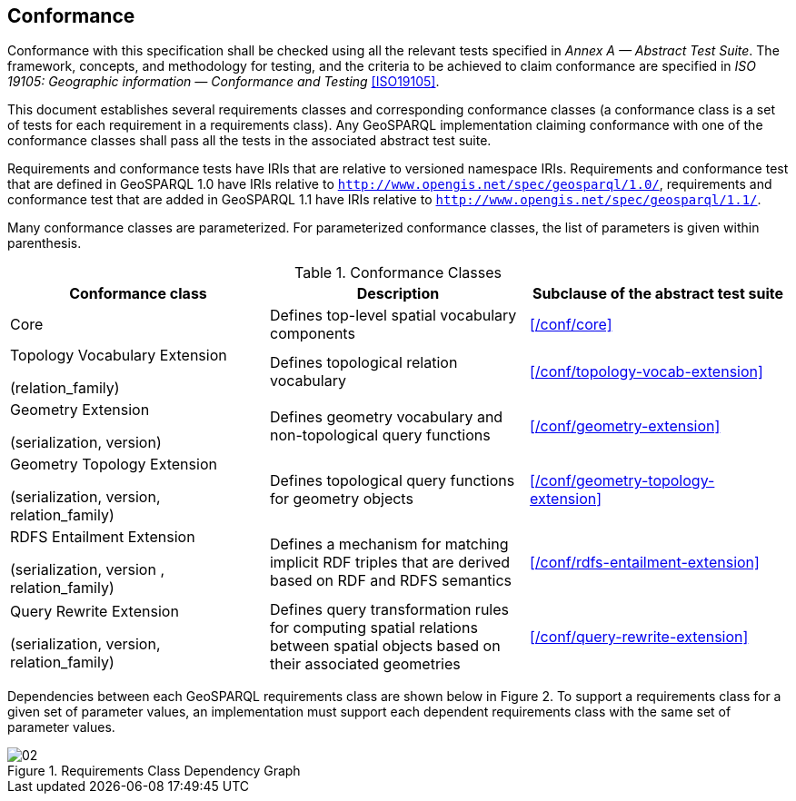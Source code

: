 == Conformance
Conformance with this specification shall be checked using all the relevant tests specified in _Annex A — Abstract Test Suite_. The framework, concepts, and methodology for testing, and the criteria to be achieved to claim conformance are specified in _ISO 19105: Geographic information — Conformance and Testing_ <<ISO19105>>.

This document establishes several requirements classes and corresponding conformance classes (a conformance class is a set of tests for each requirement in a requirements class). Any GeoSPARQL implementation claiming conformance with one of the conformance classes shall pass all the tests in the associated abstract test suite.

Requirements and conformance tests have IRIs that are relative to versioned namespace IRIs. Requirements and conformance test that are defined in GeoSPARQL 1.0 have IRIs relative to  `http://www.opengis.net/spec/geosparql/1.0/`, requirements and conformance test that are added in GeoSPARQL 1.1 have IRIs relative to  `http://www.opengis.net/spec/geosparql/1.1/`.

Many conformance classes are parameterized. For parameterized conformance classes, the list of parameters is given within parenthesis.

[#conformance_classes,%autowidth]
.Conformance Classes
|===
|Conformance class | Description | Subclause of the abstract test suite

|Core | Defines top-level spatial vocabulary components | xref:/conf/core[]
|Topology Vocabulary Extension 

(relation_family) 

| Defines topological relation vocabulary | xref:/conf/topology-vocab-extension[]
|Geometry Extension 

(serialization, version) 

| Defines geometry vocabulary and non-topological query functions | xref:/conf/geometry-extension[]
|Geometry Topology Extension 

(serialization, version, relation_family) 

| Defines topological query functions for geometry objects | xref:/conf/geometry-topology-extension[]
|RDFS Entailment Extension 

(serialization, version , relation_family) 

| Defines a mechanism for matching implicit RDF triples that are derived based on RDF and RDFS semantics | xref:/conf/rdfs-entailment-extension[]
|Query Rewrite Extension 

(serialization, version, relation_family) 

| Defines query transformation rules for computing spatial relations between spatial objects based on their associated geometries | xref:/conf/query-rewrite-extension[]
|===

Dependencies between each GeoSPARQL requirements class are shown below in Figure 2. To support a requirements class for a given set of parameter values, an implementation must support each dependent requirements class with the same set of parameter values.

[#img-reqclasses]
.Requirements Class Dependency Graph
image::02.png[align="center"]

